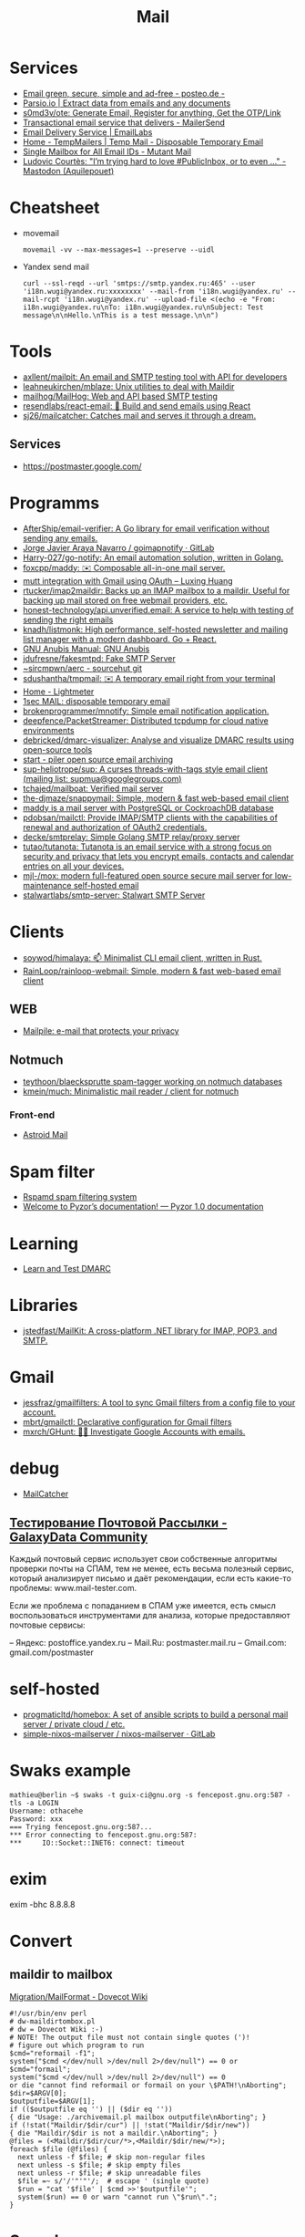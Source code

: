:PROPERTIES:
:ID:       99e3f313-1b9d-42e2-be41-0bab0f698329
:END:

#+title: Mail

* Services
- [[https://posteo.de/en][Email green, secure, simple and ad-free - posteo.de -]]
- [[https://parsio.io/][Parsio.io | Extract data from emails and any documents]]
- [[https://github.com/s0md3v/ote][s0md3v/ote: Generate Email, Register for anything, Get the OTP/Link]]
- [[https://www.mailersend.com/][Transactional email service that delivers - MailerSend]]
- [[https://emaillabs.io/en][Email Delivery Service | EmailLabs]]
- [[https://tempmailers.com/][Home - TempMailers | Temp Mail - Disposable Temporary Email]]
- [[https://www.mutantmail.com/][Single Mailbox for All Email IDs - Mutant Mail]]
- [[https://toot.aquilenet.fr/@civodul/108415563152256289][Ludovic Courtès: "I’m trying hard to love #PublicInbox, or to even …" - Mastodon (Aquilepouet)]]

* Cheatsheet
- movemail
  : movemail -vv --max-messages=1 --preserve --uidl

- Yandex send mail
  : curl --ssl-reqd --url 'smtps://smtp.yandex.ru:465' --user 'i18n.wugi@yandex.ru:xxxxxxxx' --mail-from 'i18n.wugi@yandex.ru' --mail-rcpt 'i18n.wugi@yandex.ru' --upload-file <(echo -e "From: i18n.wugi@yandex.ru\nTo: i18n.wugi@yandex.ru\nSubject: Test message\n\nHello.\nThis is a test message.\n\n")

* Tools
- [[https://github.com/axllent/mailpit][axllent/mailpit: An email and SMTP testing tool with API for developers]]
- [[https://github.com/leahneukirchen/mblaze][leahneukirchen/mblaze: Unix utilities to deal with Maildir]]
- [[https://github.com/mailhog/MailHog][mailhog/MailHog: Web and API based SMTP testing]]
- [[https://github.com/resendlabs/react-email][resendlabs/react-email: 💌 Build and send emails using React]]
- [[https://github.com/sj26/mailcatcher][sj26/mailcatcher: Catches mail and serves it through a dream.]]

** Services
- https://postmaster.google.com/

* Programms
- [[https://github.com/AfterShip/email-verifier][AfterShip/email-verifier: A Go library for email verification without sending any emails.]]
- [[https://gitlab.com/shackra/goimapnotify][Jorge Javier Araya Navarro / goimapnotify · GitLab]]
- [[https://github.com/Harry-027/go-notify][Harry-027/go-notify: An email automation solution, written in Golang.]]
- [[https://github.com/foxcpp/maddy][foxcpp/maddy: ✉️ Composable all-in-one mail server.]]
- [[https://luxing.im/mutt-integration-with-gmail-using-oauth/][mutt integration with Gmail using OAuth – Luxing Huang]]
- [[https://github.com/rtucker/imap2maildir][rtucker/imap2maildir: Backs up an IMAP mailbox to a maildir. Useful for backing up mail stored on free webmail providers, etc.]]
- [[https://github.com/honest-technology/api.unverified.email][honest-technology/api.unverified.email: A service to help with testing of sending the right emails]]
- [[https://github.com/knadh/listmonk][knadh/listmonk: High performance, self-hosted newsletter and mailing list manager with a modern dashboard. Go + React.]]
- [[https://www.gnu.org/software/anubis/manual/anubis.html][GNU Anubis Manual: GNU Anubis]]
- [[https://github.com/jdufresne/fakesmtpd][jdufresne/fakesmtpd: Fake SMTP Server]]
- [[https://git.sr.ht/~sircmpwn/aerc][~sircmpwn/aerc - sourcehut git]]
- [[https://github.com/sdushantha/tmpmail][sdushantha/tmpmail: ✉️ A temporary email right from your terminal]]
- [[https://lightmeter.io/][Home - Lightmeter]]
- [[https://www.1secmail.com/][1sec MAIL: disposable temporary email]]
- [[https://github.com/brokenprogrammer/mnotify][brokenprogrammer/mnotify: Simple email notification application.]]
- [[https://github.com/deepfence/PacketStreamer][deepfence/PacketStreamer: Distributed tcpdump for cloud native environments]]
- [[https://github.com/debricked/dmarc-visualizer][debricked/dmarc-visualizer: Analyse and visualize DMARC results using open-source tools]]
- [[https://www.mailpiler.org/wiki/start][start - piler open source email archiving]]
- [[https://github.com/sup-heliotrope/sup][sup-heliotrope/sup: A curses threads-with-tags style email client (mailing list: supmua@googlegroups.com)]]
- [[https://github.com/tchajed/mailboat][tchajed/mailboat: Verified mail server]]
- [[https://github.com/the-djmaze/snappymail][the-djmaze/snappymail: Simple, modern & fast web-based email client]]
- [[https://maddy.email/][maddy is a mail server with PostgreSQL or CockroachDB database]]
- [[https://github.com/pdobsan/mailctl][pdobsan/mailctl: Provide IMAP/SMTP clients with the capabilities of renewal and authorization of OAuth2 credentials.]]
- [[https://github.com/decke/smtprelay][decke/smtprelay: Simple Golang SMTP relay/proxy server]]
- [[https://github.com/tutao/tutanota][tutao/tutanota: Tutanota is an email service with a strong focus on security and privacy that lets you encrypt emails, contacts and calendar entries on all your devices.]]
- [[https://github.com/mjl-/mox][mjl-/mox: modern full-featured open source secure mail server for low-maintenance self-hosted email]]
- [[https://github.com/stalwartlabs/smtp-server][stalwartlabs/smtp-server: Stalwart SMTP Server]]

* Clients
- [[https://github.com/soywod/himalaya][soywod/himalaya: 📫 Minimalist CLI email client, written in Rust.]]
- [[https://github.com/RainLoop/rainloop-webmail][RainLoop/rainloop-webmail: Simple, modern & fast web-based email client]]
** WEB
- [[https://www.mailpile.is/][Mailpile: e-mail that protects your privacy]]
** Notmuch
- [[https://github.com/teythoon/blaecksprutte][teythoon/blaecksprutte spam-tagger working on notmuch databases]]
- [[https://github.com/kmein/much][kmein/much: Minimalistic mail reader / client for notmuch]]
*** Front-end
- [[https://astroidmail.github.io/][Astroid Mail]]

* Spam filter
- [[https://www.rspamd.com/][Rspamd spam filtering system]]
- [[https://www.pyzor.org/en/latest/index.html][Welcome to Pyzor’s documentation! — Pyzor 1.0 documentation]]

* Learning
- [[https://www.learndmarc.com/][Learn and Test DMARC]]

* Libraries
- [[https://github.com/jstedfast/MailKit][jstedfast/MailKit: A cross-platform .NET library for IMAP, POP3, and SMTP.]]

* Gmail
- [[https://github.com/jessfraz/gmailfilters][jessfraz/gmailfilters: A tool to sync Gmail filters from a config file to your account.]]
- [[https://github.com/mbrt/gmailctl][mbrt/gmailctl: Declarative configuration for Gmail filters]]
- [[https://github.com/mxrch/GHunt][mxrch/GHunt: 🕵️‍♂️ Investigate Google Accounts with emails.]]

* debug
- [[https://mailcatcher.me/][MailCatcher]]

** [[https://galaxydata.ru/community/testirovanie-pochtovoy-rassylki-742][Тестирование Почтовой Рассылки - GalaxyData Community]]

Каждый почтовый сервис использует свои собственные алгоритмы проверки почты на
СПАМ, тем не менее, есть весьма полезный сервис, который анализирует письмо и
даёт рекомендации, если есть какие-то проблемы: www.mail-tester.com.

Если же проблема с попаданием в СПАМ уже имеется, есть смысл воспользоваться
инструментами для анализа, которые предоставляют почтовые сервисы:

– Яндекс: postoffice.yandex.ru
– Mail.Ru: postmaster.mail.ru
– Gmail.com: gmail.com/postmaster

* self-hosted
- [[https://github.com/progmaticltd/homebox][progmaticltd/homebox: A set of ansible scripts to build a personal mail server / private cloud / etc.]]
- [[https://gitlab.com/simple-nixos-mailserver/nixos-mailserver][simple-nixos-mailserver / nixos-mailserver · GitLab]]

* Swaks example

#+begin_example
mathieu@berlin ~$ swaks -t guix-ci@gnu.org -s fencepost.gnu.org:587 -tls -a LOGIN
Username: othacehe
Password: xxx
=== Trying fencepost.gnu.org:587...
*** Error connecting to fencepost.gnu.org:587:
*** 	IO::Socket::INET6: connect: timeout
#+end_example

* exim

exim -bhc 8.8.8.8

* Convert
** maildir to mailbox
[[https://wiki.dovecot.org/Migration/MailFormat][Migration/MailFormat - Dovecot Wiki]]
#+begin_example
  #!/usr/bin/env perl
  # dw-maildirtombox.pl
  # dw = Dovecot Wiki :-)
  # NOTE! The output file must not contain single quotes (')!
  # figure out which program to run
  $cmd="reformail -f1";
  system("$cmd </dev/null >/dev/null 2>/dev/null") == 0 or $cmd="formail";
  system("$cmd </dev/null >/dev/null 2>/dev/null") == 0
  or die "cannot find reformail or formail on your \$PATH!\nAborting";
  $dir=$ARGV[0];
  $outputfile=$ARGV[1];
  if (($outputfile eq '') || ($dir eq ''))
  { die "Usage: ./archivemail.pl mailbox outputfile\nAborting"; }
  if (!stat("Maildir/$dir/cur") || !stat("Maildir/$dir/new"))
  { die "Maildir/$dir is not a maildir.\nAborting"; }
  @files = (<Maildir/$dir/cur/*>,<Maildir/$dir/new/*>);
  foreach $file (@files) {
    next unless -f $file; # skip non-regular files
    next unless -s $file; # skip empty files
    next unless -r $file; # skip unreadable files
    $file =~ s/'/'"'"'/;  # escape ' (single quote)
    $run = "cat '$file' | $cmd >>'$outputfile'";
    system($run) == 0 or warn "cannot run \"$run\".";
  }
#+end_example

* Search

- [[https://github.com/filiphanes/fts-elastic][filiphanes/fts-elastic: ElasticSearch FTS implementation for the Dovecot mail server]]
- [[https://doc.dovecot.org/configuration_manual/fts/solr/][Solr FTS Engine — Dovecot documentation]]

* Suggestions

  #+begin_example
    Step 3: Further reading
    Email is as vital to doing business today as the telephone. But like any form
    of communication, email can be abused. What one employee thinks is funny,
    others might find annoying or even harassing.

    Communication with our co-workers can feel like walking through a minefield,
    but most of the time, all it takes is common sense. You don’t know how your
    co-workers are feeling when you send a funny email to everyone at the office.

    Here are some tips to consider:

    Be cautious with humour. Humour can easily get lost in translation without the
    right tone or facial expression.
    Add the email address last when you’re composing an email so that you don’t
    accidentally send it to the wrong person.
    Avoid starting an email with “I.” “I” immediately gives the recipient the
    message that you are more important than the person you are communicating
    with.
    Maintain formality. Treat email with the same respect you would if you were
    writing a letter.
    Never say anything in an email that you wouldn’t say in person.
    Nothing is confidential, so write your emails accordingly.
    Avoid putting words in ALL CAPS.
    Email is just one of many forms of communication. It’s faceless and
    emotionless, and some even claim that it will be the start of World War
    III. Make sure you think twice before hitting “send.”

    Key takeaways:
    Before you send an e-mail, consider if the recipient might find it hurtful
    Do not send inappropriate emails from your work email address
    Let’s use our common sense
  #+end_example
